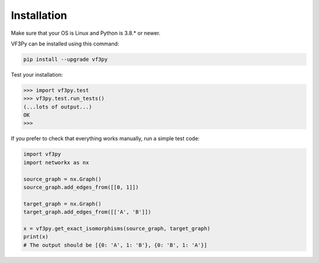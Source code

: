 .. _installation-label:

Installation
============

Make sure that your OS is Linux and Python is 3.8.* or newer.

VF3Py can be installed using this command:

.. code-block:: bash

    pip install --upgrade vf3py

Test your installation:

.. code-block:: python

    >>> import vf3py.test
    >>> vf3py.test.run_tests()
    (...lots of output...)
    OK
    >>>

If you prefer to check that everything works manually, run a simple test code:

.. code-block:: python

    import vf3py
    import networkx as nx

    source_graph = nx.Graph()
    source_graph.add_edges_from([[0, 1]])
    
    target_graph = nx.Graph()
    target_graph.add_edges_from([['A', 'B']])

    x = vf3py.get_exact_isomorphisms(source_graph, target_graph)
    print(x)
    # The output should be [{0: 'A', 1: 'B'}, {0: 'B', 1: 'A'}]
